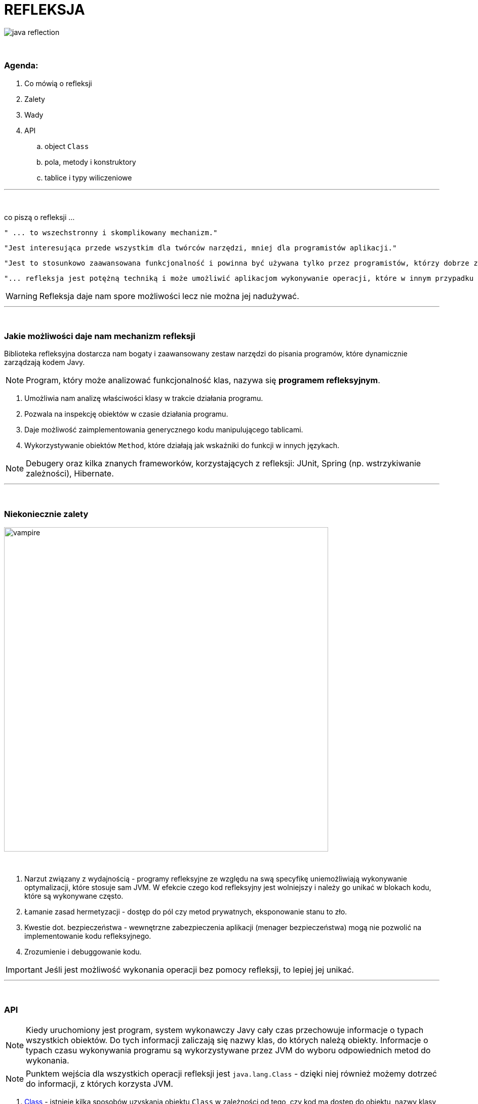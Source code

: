 :pdf-page-layout: landscape
:icons: font


= REFLEKSJA

image::pics/java-reflection.png[align=center]

{empty} +

=== Agenda:

. Co mówią o refleksji
. Zalety
. Wady
. API
.. object `Class`
.. pola, metody i konstruktory
.. tablice i typy wiliczeniowe


'''
{empty} +

.co piszą o refleksji ...
[sidebar]
****
----
" ... to wszechstronny i skomplikowany mechanizm."
----

----
"Jest interesująca przede wszystkim dla twórców narzędzi, mniej dla programistów aplikacji."
----

----
"Jest to stosunkowo zaawansowana funkcjonalność i powinna być używana tylko przez programistów, którzy dobrze znają podstawy języka."
----

----
"... refleksja jest potężną techniką i może umożliwić aplikacjom wykonywanie operacji, które w innym przypadku byłyby niemożliwe."
----
****

WARNING: Refleksja daje nam spore możliwości lecz nie można jej nadużywać.

'''

{empty} +

=== Jakie możliwości daje nam mechanizm refleksji

Biblioteka refleksyjna dostarcza nam bogaty i zaawansowany zestaw narzędzi do pisania programów, które dynamicznie zarządzają kodem Javy.
[NOTE]
Program, który może analizować funkcjonalność klas, nazywa się *programem refleksyjnym*.

1. Umożliwia nam analizę właściwości klasy w trakcie działania programu.
2. Pozwala na inspekcję obiektów w czasie działania programu.
3. Daje możliwość zaimplementowania generycznego kodu manipulującego tablicami.
4. Wykorzystywanie obiektów `Method`, które działają jak wskaźniki do funkcji w innych językach.

NOTE: Debugery oraz kilka znanych frameworków, korzystających z refleksji: JUnit, Spring (np. wstrzykiwanie zależności), Hibernate.

'''
{empty} +

=== Niekoniecznie zalety

image::pics/vampire.png[width=640,align=center]
{empty} +

1. Narzut związany z wydajnością - programy refleksyjne ze względu na swą specyfikę uniemożliwiają wykonywanie optymalizacji, które stosuje sam JVM. W efekcie czego kod refleksyjny jest wolniejszy i należy go unikać w blokach kodu, które są wykonywane często.
2. Łamanie zasad hermetyzacji - dostęp do pól czy metod prywatnych, eksponowanie stanu to zło.
3. Kwestie dot. bezpieczeństwa - wewnętrzne zabezpieczenia aplikacji (menager bezpieczeństwa) mogą nie pozwolić na implementowanie kodu refleksyjnego.
4. Zrozumienie i debuggowanie kodu.

IMPORTANT: Jeśli jest możliwość wykonania operacji bez pomocy refleksji, to lepiej jej unikać.

'''

{empty} +

=== API

[NOTE]
Kiedy uruchomiony jest program, system wykonawczy Javy cały czas przechowuje informacje o typach wszystkich obiektów. Do tych informacji zaliczają się nazwy klas, do których należą obiekty. Informacje o typach czasu wykonywania programu są wykorzystywane przez JVM do wyboru odpowiednich metod do wykonania.
[NOTE]
Punktem wejścia dla wszystkich operacji refleksji jest `java.lang.Class` - dzięki niej również możemy dotrzeć do informacji, z których korzysta JVM.

1. https://docs.oracle.com/javase/8/docs/api/java/lang/Class.html[Class] - istnieje kilka sposobów uzyskania obiektu `Class` w zależności od tego, czy kod ma dostęp do obiektu, nazwy klasy, typu lub istniejącego `Class`.
+
[NOTE]
JVM obsługuje *unikatowy* obiekt `Class` dla każdego typu - dlatego do porównania obiektów `Class` możemy używać operatora `==`.

.. https://docs.oracle.com/javase/8/docs/api/java/lang/Object.html#getClass--[Object.getClass()]
+
[source,java]
    Class<? extends Console> cl = System.console().getClass();
    System.out.println(cl);
    Console console = System.console();
    char[] password = console.readPassword("Enter password: ");
    console.printf(String.valueOf(password) + "\n");

.. `.class` - jeśli wiemy jak tym ale nie mamy dostępu do instancji.
To również dobry sposób aby uzyskać `Class` z typu prymitywnego.
+
[source,java]
    Class<?> c = int[][][].class;
    System.out.println(c);
    System.out.println(double.class);
    System.out.println(java.io.PrintStream.class);
+
[NOTE]
Należy zauważyć, że obiekt klasy `Class` w rzeczywistości oznacza _typ_, który może ale nie musi być klasą. Na przykład `int` nie jest klasą, ale `int.class` jest z pewnością obiektem typu `Class`.

.. https://docs.oracle.com/javase/8/docs/api/java/lang/Class.html#forName-java.lang.String-[Class.forName()] - jeśli dysponujemy z pełni kwalifikowanej nazwy to możemy skorzystać z tej metody.
+
[source,java]
    Class<?> doubleArr = Class.forName("[D");
    System.out.println(doubleArr);

.. Pole `TYPE` dostępne w opakowaniach na prymitywy.
+
[source,java]
    System.out.println(Double.TYPE);
    System.out.println(Void.TYPE);

.. Metody, które zwracają `Class`:
... https://docs.oracle.com/javase/8/docs/api/java/lang/Class.html#getSuperclass--[Class.getSuperclass()] - zwraca nadklasę.
+
[source,java]
    System.out.println(String.class.getSuperclass());
    System.out.println(Integer.TYPE.getSuperclass());

... https://docs.oracle.com/javase/8/docs/api/java/lang/Class.html#getClasses--[Class.getClasses()] vs https://docs.oracle.com/javase/8/docs/api/java/lang/Class.html#getDeclaredClasses--[Class.getDeclaredClasses()]
+
[source,java]
    Class<?>[] c = Character.class.getClasses();
    Class<?>[] c = Character.class.getDeclaredClasses();

... https://docs.oracle.com/javase/8/docs/api/java/lang/Class.html#getDeclaringClass--[Class.getDeclaringClass()] vs https://docs.oracle.com/javase/8/docs/api/java/lang/Class.html#getEnclosingClass--[Class.getEnclosingClass()]
+
[TIP]
`RetrievingClassObjects` - przykład.
+
[source,java]
    Field f = System.class.getDeclaredField("out");
    Class<?> c = f.getDeclaringClass();
    System.out.println(c);
    System.out.println(Thread.State.class.getEnclosingClass());

2. https://docs.oracle.com/javase/8/docs/api/java/lang/reflect/Modifier.html[java.lang.reflect.Modifier] - posiada metodę, która po zwróceniu liczby z metody https://docs.oracle.com/javase/8/docs/api/java/lang/Class.html#getModifiers--[Class.getModifiers()] zamienia ją na odpowiedni modyfikator.
+
[TIP]
`ExaminingClassModifiersAndTypes.class` - przykład.

3. https://docs.oracle.com/javase/8/docs/api/java/lang/reflect/Member.html[java.lang.reflect.Member] - interfejs identyfikujący poszczególnego członka klasy.
+
[TIP]
`DiscoveringClassMembers` - przykład.

.. https://docs.oracle.com/javase/8/docs/api/java/lang/reflect/Field.html[java.lang.reflect.Field]
+
.Class API dot. pól
[cols="1,1,1,1"]
|===
|**https://docs.oracle.com/javase/8/docs/api/java/lang/Class.html[Class API]**
|**List of members?**
|**Inherited members?**
|**Private members?**

|https://docs.oracle.com/javase/8/docs/api/java/lang/Class.html#getDeclaredField-java.lang.String-[getDeclaredField()]
|no
|no
|yes

|https://docs.oracle.com/javase/8/docs/api/java/lang/Class.html#getField-java.lang.String-[getField()]
|no
|yes
|no

|https://docs.oracle.com/javase/8/docs/api/java/lang/Class.html#getDeclaredFields--[getDeclaredFields()]
|yes
|no
|yes

|https://docs.oracle.com/javase/8/docs/api/java/lang/Class.html#getFields--[getFields()]
|yes
|yes
|no
|===
+
[TIP]
Przykłady: `ObtainingFieldTypes`,
`GettingAndSettingFieldValues`


.. https://docs.oracle.com/javase/8/docs/api/java/lang/reflect/Method.html[java.lang.reflect.Method]
+
.Class API dot. metod
[cols="1,1,1,1"]
|===
|**https://docs.oracle.com/javase/8/docs/api/java/lang/Class.html[Class API]**
|**List of members?**
|**Inherited members?**
|**Private members?**

|https://docs.oracle.com/javase/8/docs/api/java/lang/Class.html#getDeclaredMethod-java.lang.String-java.lang.Class...-[getDeclaredMethod()]
|no
|no
|yes

|https://docs.oracle.com/javase/8/docs/api/java/lang/Class.html#getMethod-java.lang.String-java.lang.Class...-[getMethod()]
|no
|yes
|no

|https://docs.oracle.com/javase/8/docs/api/java/lang/Class.html#getDeclaredMethods--[getDeclaredMethods()]
|yes
|no
|yes

|https://docs.oracle.com/javase/8/docs/api/java/lang/Class.html#getMethods--[getMethods()]
|yes
|yes
|no
|===
+
[TIP]
Przykłady -  `ObtainingMethodTypes`, `ObtainingNamesOfMethodParameters`, `MethodTableTest`

.. https://docs.oracle.com/javase/8/docs/api/java/lang/reflect/Constructor.html[java.lang.reflect.Constructor]
+
.Class API dot. konstruktorów
[cols="1,1,1,1"]
|===
|**https://docs.oracle.com/javase/8/docs/api/java/lang/Class.html[Class API]**
|**List of members?**
|**Inherited members?**
|**Private members?**

|https://docs.oracle.com/javase/8/docs/api/java/lang/Class.html#getDeclaredConstructor-java.lang.Class...-[getDeclaredConstructor()]
|no
|N/A
|yes

|https://docs.oracle.com/javase/8/docs/api/java/lang/Class.html#getConstructor-java.lang.Class...--[getConstructor()]
|no
|N/A
|no

|https://docs.oracle.com/javase/8/docs/api/java/lang/Class.html#getDeclaredConstructors--[getDeclaredConstructors()]
|yes
|N/A
|yes

|https://docs.oracle.com/javase/8/docs/api/java/lang/Class.html#getConstructors--[getConstructors()]
|yes
|N/A
|no
|===
+
[TIP]
Przykład - `CreatingNewClassInstances`

4. Tablice i typy wyliczeniowe - JVM postrzega tablice oraz typy wyliczeniowe jako klasy. Wiele metod z klasy `Class` można na nich wywołać. Biblioteka refleksji dostarcza również specjalne API dla tych dwóch typów.

.. https://docs.oracle.com/javase/8/docs/api/java/lang/reflect/Array.html[java.lang.reflect.Array]
+
[source,java]
Object copyOf(Object obj, int newLength) {
        Class<?> cl = obj.getClass();
        if (!cl.isArray()) return null;
        Class<?> componentType = cl.getComponentType();
        int length = Array.getLength(obj);
        Object newArray = Array.newInstance(componentType, newLength);
        System.arraycopy(obj, 0, newArray, 0, newLength);
        return newArray;
    }

.. Typy wyliczeniowy traktowany jest klasa, ponieważ podobnie zawiera konstruktor, metody oraz pola. Biblioteka refleksji dostarcza trzy specyficzne metody dla tego typu:
... https://docs.oracle.com/javase/8/docs/api/java/lang/Class.html#isEnum--[Class.isEnum()]
... https://docs.oracle.com/javase/8/docs/api/java/lang/Class.html#getEnumConstants--[Class.getEnumConstants()]
... https://docs.oracle.com/javase/8/docs/api/java/lang/reflect/Field.html#isEnumConstant--[java.lang.reflect.Field.isEnumConstant()]
+
[source,java]
----
import java.util.Arrays;
import static java.lang.System.out;

enum Eon { HADEAN, ARCHAEAN, PROTEROZOIC, PHANEROZOIC }

public class EnumConstants {

    public static void main(String... args) {
        try {
            Class<?> c = (args.length == 0 ? Eon.class : Class.forName(args[0]));
            out.format("Enum name:  %s%nEnum constants:  %s%n",
            c.getName(), Arrays.asList(c.getEnumConstants()));
            if (c == Eon.class)
            out.format("  Eon.values():  %s%n",
            Arrays.asList(Eon.values()));
        } catch (ClassNotFoundException e) {
	    //
        }
    }
}
----
+
[source,java]
----
import java.lang.reflect.Field;
import static java.lang.System.out;

enum TraceLevel { OFF, LOW, MEDIUM, HIGH, DEBUG }

class MyServer {
    private TraceLevel level = TraceLevel.OFF;
}

public class SetTrace {

    public static void main(String... args) {
	TraceLevel newLevel = TraceLevel.valueOf(args[0]);

	try {
	    MyServer svr = new MyServer();
	    Class<?> c = svr.getClass();
	    Field f = c.getDeclaredField("level");
	    f.setAccessible(true);
	    TraceLevel oldLevel = (TraceLevel)f.get(svr);
	    out.format("Original trace level:  %s%n", oldLevel);

	    if (oldLevel != newLevel) {
 		f.set(svr, newLevel);
		out.format("    New  trace level:  %s%n", f.get(svr));
	    }
	} catch (Exception e) {
	    //
        }
    }
}
----
































